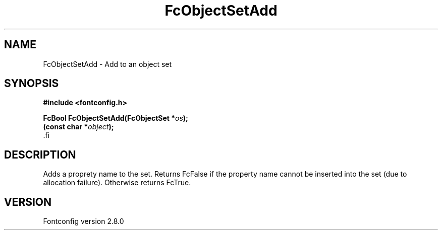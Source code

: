 .\\" auto-generated by docbook2man-spec $Revision: 1.3 $
.TH "FcObjectSetAdd" "3" "18 November 2009" "" ""
.SH NAME
FcObjectSetAdd \- Add to an object set
.SH SYNOPSIS
.nf
\fB#include <fontconfig.h>
.sp
FcBool FcObjectSetAdd(FcObjectSet *\fIos\fB);
(const char *\fIobject\fB);
\fR.fi
.SH "DESCRIPTION"
.PP
Adds a proprety name to the set. Returns FcFalse if the property name cannot be
inserted into the set (due to allocation failure). Otherwise returns FcTrue.
.SH "VERSION"
.PP
Fontconfig version 2.8.0
